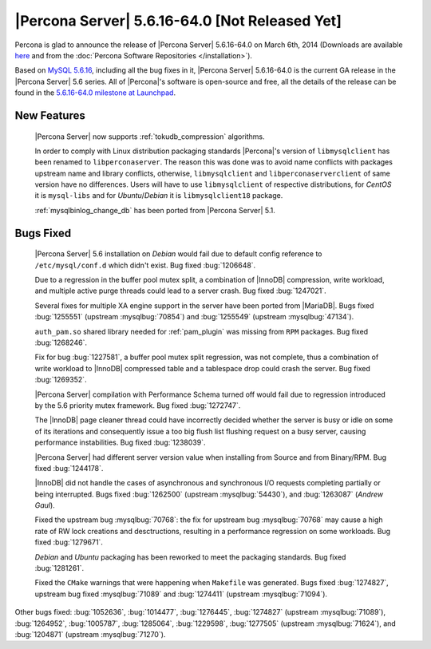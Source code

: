 .. rn:: 5.6.16-64.0

=================================================
 |Percona Server| 5.6.16-64.0 [Not Released Yet]
=================================================

Percona is glad to announce the release of |Percona Server| 5.6.16-64.0 on March 6th, 2014 (Downloads are available `here <http://www.percona.com/downloads/Percona-Server-5.6/Percona-Server-5.6.16-64.0/>`_ and from the :doc:`Percona Software Repositories </installation>`).

Based on `MySQL 5.6.16 <http://dev.mysql.com/doc/relnotes/mysql/5.6/en/news-5-6-16.html>`_, including all the bug fixes in it, |Percona Server| 5.6.16-64.0 is the current GA release in the |Percona Server| 5.6 series. All of |Percona|'s software is open-source and free, all the details of the release can be found in the `5.6.16-64.0 milestone at Launchpad <https://launchpad.net/percona-server/+milestone/5.6.16-64.0>`_.

New Features
============

 |Percona Server| now supports :ref:`tokudb_compression` algorithms.

 In order to comply with Linux distribution packaging standards |Percona|'s version of ``libmysqlclient`` has been renamed to ``libperconaserver``. The reason this was done was to avoid name conflicts with packages upstream name and library conflicts, otherwise, ``libmysqlclient`` and ``libperconaserverclient`` of same version have no differences. Users will have to use ``libmysqlclient`` of respective distributions, for *CentOS* it is ``mysql-libs`` and for *Ubuntu*/*Debian* it is ``libmysqlclient18`` package. 
 
 :ref:`mysqlbinlog_change_db` has been ported from |Percona Server| 5.1.

Bugs Fixed
==========

 |Percona Server| 5.6 installation on *Debian* would fail due to default config reference to ``/etc/mysql/conf.d`` which didn't exist. Bug fixed :bug:`1206648`.

 Due to a regression in the buffer pool mutex split, a combination of |InnoDB| compression, write workload, and multiple active purge threads could lead to a server crash. Bug fixed :bug:`1247021`.

 Several fixes for multiple XA engine support in the server have been ported from |MariaDB|. Bugs fixed :bug:`1255551` (upstream :mysqlbug:`70854`) and :bug:`1255549` (upstream :mysqlbug:`47134`).
 
 ``auth_pam.so`` shared library needed for :ref:`pam_plugin` was missing from ``RPM`` packages. Bug fixed :bug:`1268246`.

 Fix for bug :bug:`1227581`, a buffer pool mutex split regression, was not complete, thus a combination of write workload to |InnoDB| compressed table and a tablespace drop could crash the server. Bug fixed :bug:`1269352`.

 |Percona Server| compilation with Performance Schema turned off would fail due to regression introduced by the 5.6 priority mutex framework. Bug fixed :bug:`1272747`.

 The |InnoDB| page cleaner thread could have incorrectly decided whether the server is busy or idle on some of its iterations and consequently issue a too big flush list flushing request on a busy server, causing performance instabilities. Bug fixed :bug:`1238039`.

 |Percona Server| had different server version value when installing from Source and from Binary/RPM. Bug fixed :bug:`1244178`.
 
 |InnoDB| did not handle the cases of asynchronous and synchronous I/O requests completing partially or being interrupted. Bugs fixed :bug:`1262500` (upstream :mysqlbug:`54430`), and :bug:`1263087` (*Andrew Gaul*).

 Fixed the upstream bug :mysqlbug:`70768`: the fix for upstream bug :mysqlbug:`70768` may cause a high rate of RW lock creations and desctructions, resulting in a performance regression on some workloads. Bug fixed :bug:`1279671`.

 *Debian* and *Ubuntu* packaging has been reworked to meet the packaging standards. Bug fixed :bug:`1281261`.

 Fixed the ``CMake`` warnings that were happening when ``Makefile`` was generated. Bugs fixed :bug:`1274827`, upstream bug fixed :mysqlbug:`71089` and :bug:`1274411` (upstream :mysqlbug:`71094`).

Other bugs fixed: :bug:`1052636`, :bug:`1014477`, :bug:`1276445`, :bug:`1274827` (upstream :mysqlbug:`71089`), :bug:`1264952`, :bug:`1005787`, :bug:`1285064`, :bug:`1229598`, :bug:`1277505` (upstream :mysqlbug:`71624`), and :bug:`1204871` (upstream :mysqlbug:`71270`).
